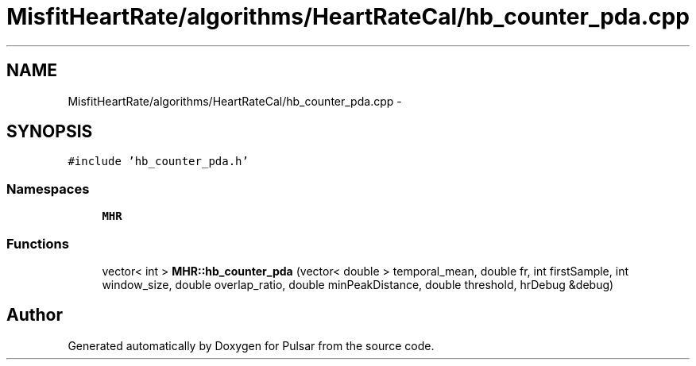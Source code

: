 .TH "MisfitHeartRate/algorithms/HeartRateCal/hb_counter_pda.cpp" 3 "Fri Aug 22 2014" "Pulsar" \" -*- nroff -*-
.ad l
.nh
.SH NAME
MisfitHeartRate/algorithms/HeartRateCal/hb_counter_pda.cpp \- 
.SH SYNOPSIS
.br
.PP
\fC#include 'hb_counter_pda\&.h'\fP
.br

.SS "Namespaces"

.in +1c
.ti -1c
.RI " \fBMHR\fP"
.br
.in -1c
.SS "Functions"

.in +1c
.ti -1c
.RI "vector< int > \fBMHR::hb_counter_pda\fP (vector< double > temporal_mean, double fr, int firstSample, int window_size, double overlap_ratio, double minPeakDistance, double threshold, hrDebug &debug)"
.br
.in -1c
.SH "Author"
.PP 
Generated automatically by Doxygen for Pulsar from the source code\&.
